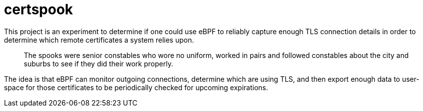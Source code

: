 # certspook

This project is an experiment to determine if one could use eBPF to reliably capture enough TLS connection details in order to determine which remote certificates a system relies upon.

[quote]
The spooks were senior constables who wore no uniform, worked in pairs and followed constables about the city and suburbs to see if they did their work properly. 

The idea is that eBPF can monitor outgoing connections, determine which are using TLS, and then export enough data to user-space for those certificates to be periodically checked for upcoming expirations.

